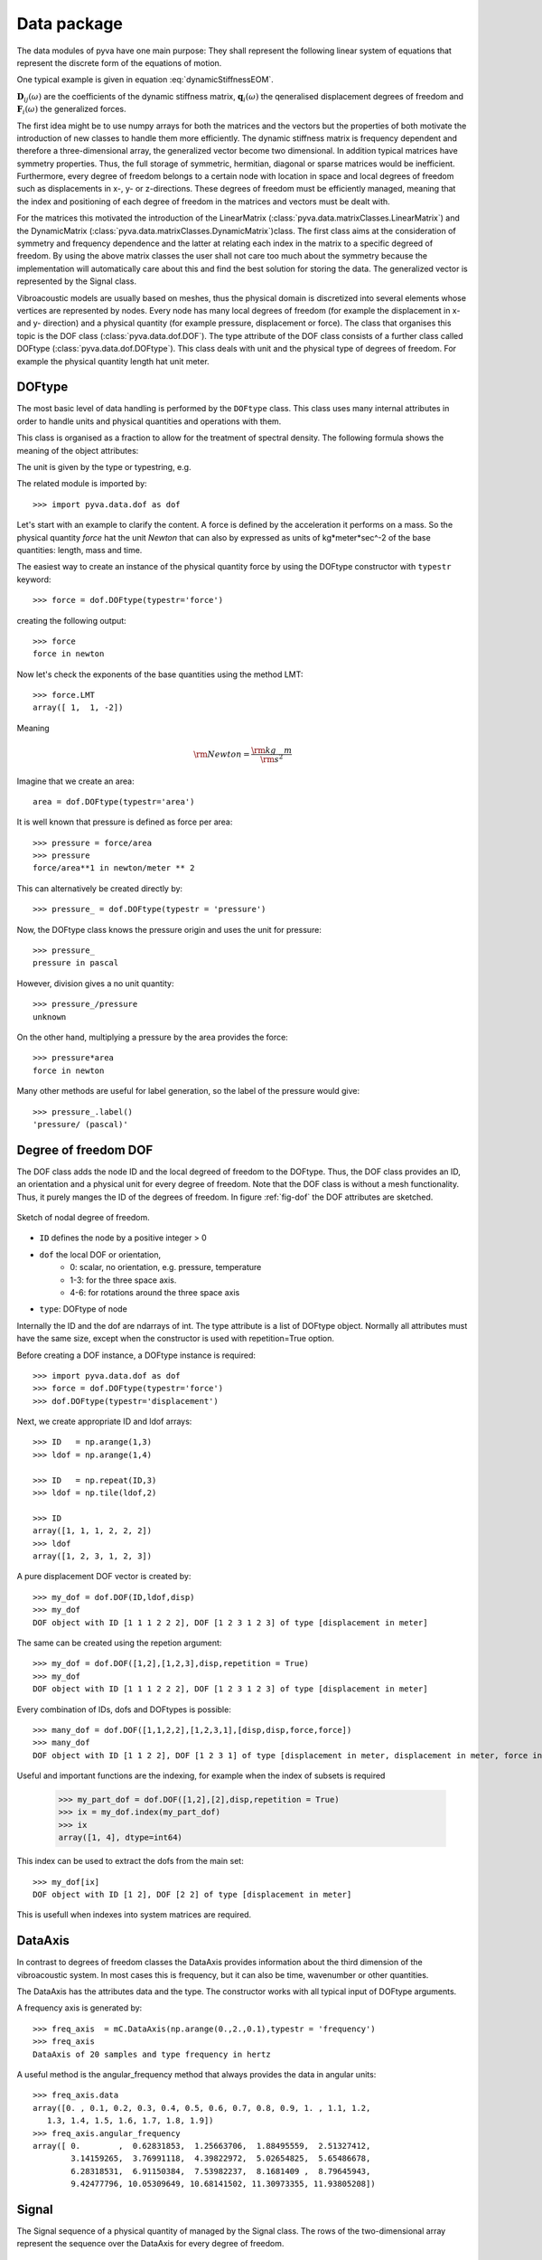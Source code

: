 Data package
============

The data modules of pyva have one main purpose: They shall represent the following 
linear system of equations that represent the discrete form of the equations of motion.

One typical example is given in equation :eq:`dynamicStiffnessEOM`.

.. math:: 
    :label: dynamicStiffnessEOM
    
	\begin{bmatrix} 
	\boldsymbol{D}_{11}(\omega) & \boldsymbol{D}_{12}(\omega) & \cdots & \boldsymbol{D}_{1M}(\omega) \\
	\boldsymbol{D}_{21}(\omega) & \boldsymbol{D}_{22}(\omega) &        & \boldsymbol{D}_{2M}(\omega) \\
	\vdots & \vdots & \ddots & \vdots  \\
	\boldsymbol{D}_{N1}(\omega) & \boldsymbol{D}_{N2}(\omega) & \cdots & \boldsymbol{D}_{NM}(\omega) \\
	\end{bmatrix}  
	\begin{Bmatrix} \boldsymbol{q}_1(\omega) \\ \boldsymbol{q}_2(\omega)  \\ \vdots \\ \boldsymbol{q}_N(\omega) \end{Bmatrix} =
	\begin{Bmatrix} \boldsymbol{F}_1(\omega) \\ \boldsymbol{F}_2(\omega)  \\ \vdots \\ \boldsymbol{F}_N(\omega) \end{Bmatrix}
	
:math:`\boldsymbol{D}_{ij}(\omega)` are the coefficients of the dynamic stiffness matrix, 
:math:`\boldsymbol{q}_{i}(\omega)` the qeneralised displacement degrees of freedom and  
:math:`\boldsymbol{F}_{i}(\omega)` the generalized forces. 

The first idea might be to use numpy arrays for both the matrices and the vectors but the properties
of both motivate the introduction of new classes to handle them more efficiently.
The dynamic stiffness matrix is frequency dependent and therefore a three-dimensional array, the generalized vector
become two dimensional. 
In addition typical matrices have symmetry properties. Thus, the full storage of symmetric, hermitian, diagonal or sparse
matrices would be inefficient.
Furthermore, every degree of freedom belongs to a certain node with location in space and local degrees of freedom
such as displacements in x-, y- or z-directions. These degrees of freedom must be efficiently managed, meaning
that the index and positioning of each degree of freedom in the matrices and vectors must be dealt with.

For the matrices this motivated the introduction of the LinearMatrix (:class:`pyva.data.matrixClasses.LinearMatrix`) and the 
DynamicMatrix (:class:`pyva.data.matrixClasses.DynamicMatrix`)class.
The first class aims at the consideration of symmetry and frequency dependence and the latter at relating each index in the matrix
to a specific degreed of freedom.
By using the above matrix classes the user shall not care too much about the symmetry because the implementation will
automatically care about this and find the best solution for storing the data.
The generalized vector is represented by the Signal class. 

Vibroacoustic models are usually based on meshes, thus the physical domain is discretized into several elements whose vertices are represented 
by nodes. Every node has many local degrees of freedom (for example the displacement in x- and y- direction) and a physical quantity 
(for example pressure, displacement or force). 
The class that organises this topic is the DOF class (:class:`pyva.data.dof.DOF`). The type attribute of the DOF class consists of 
a further class called DOFtype (:class:`pyva.data.dof.DOFtype`). This class deals with unit and the physical type of degrees of freedom.
For example the physical quantity length hat unit meter.


DOFtype
-------

The most basic level of data handling is performed by the ``DOFtype`` class. 
This class uses many internal attributes in order to handle units and physical quantities and operations with them.

This class is organised as a fraction to allow for the treatment of spectral density. The following formula shows 
the meaning of the object attributes:

.. math:: 
    :label: DOFtypeExplanation
	
	DOFunit = \frac{unit^{exponent}}{xunit^{xdata_exponent}} 
	
The unit is given by the type or typestring, e.g.

The related module is imported by::

	>>> import pyva.data.dof as dof

Let's start with an example to clarify the content. A force is defined by the acceleration it performs on a mass.
So the physical quantity *force* hat the unit *Newton* that can also by expressed as units of kg*meter*sec^-2 of the 
base quantities: length, mass and time.

The easiest way to create an instance of the physical quantity force by using the DOFtype constructor with ``typestr`` keyword::

    >>> force = dof.DOFtype(typestr='force')
	
creating the following output::

	>>> force
	force in newton
	
Now let's check the exponents of the base quantities using the method LMT::

	>>> force.LMT
	array([ 1,  1, -2])
	
Meaning 

.. math:: 
    
	{\rm Newton} = \frac{\rm kg \quad m}{\rm s^2} 
	
Imagine that we create an area::

	area = dof.DOFtype(typestr='area')
	
It is well known that pressure is defined as force per area::

	>>> pressure = force/area
	>>> pressure
	force/area**1 in newton/meter ** 2

This can alternatively be created directly by::

	>>> pressure_ = dof.DOFtype(typestr = 'pressure')
	
Now, the DOFtype class knows the pressure origin and uses the unit for pressure::

	>>> pressure_
	pressure in pascal
	
However, division gives a no unit quantity::

    >>> pressure_/pressure
    unknown
	
On the other hand, multiplying a pressure by the area provides the force::
	
    >>> pressure*area
    force in newton
	
Many other methods are useful for label generation, so the label of the pressure would give::

    >>> pressure_.label()
    'pressure/ (pascal)'
	

	

	
Degree of freedom DOF
---------------------

The DOF class adds the node ID and the local degreed of freedom to the DOFtype. Thus, the DOF class provides 
an ID, an orientation and a physical unit for every degree of freedom. 
Note that the DOF class is without a mesh functionality. 
Thus, it purely manges the ID of the degrees of freedom.
In figure :ref:`fig-dof` the DOF attributes are sketched.

.. _fig-dof:
    
.. figure:: ./images/dof.*
   :align: center
   :width: 50%
   
   Sketch of nodal degree of freedom.

- ``ID`` defines the node by a positive integer > 0
- ``dof`` the local DOF or orientation, 
	- 0: scalar, no orientation, e.g. pressure, temperature 
	- 1-3: for the three space axis.
	- 4-6: for rotations around the three space axis 
- ``type``: DOFtype of node 

Internally the ID and the dof are ndarrays of int. The type attribute is a list of DOFtype object.
Normally all attributes must have the same size, except when the constructor is used with repetition=True option.

Before creating a DOF instance, a DOFtype instance is required::

    >>> import pyva.data.dof as dof
    >>> force = dof.DOFtype(typestr='force')
    >>> dof.DOFtype(typestr='displacement')
	
Next, we create appropriate ID and ldof arrays::

    >>> ID   = np.arange(1,3)
    >>> ldof = np.arange(1,4)

    >>> ID   = np.repeat(ID,3)
    >>> ldof = np.tile(ldof,2)

    >>> ID
    array([1, 1, 1, 2, 2, 2])
    >>> ldof
    array([1, 2, 3, 1, 2, 3])
	
A pure displacement DOF vector is created by::

    >>> my_dof = dof.DOF(ID,ldof,disp)
    >>> my_dof
    DOF object with ID [1 1 1 2 2 2], DOF [1 2 3 1 2 3] of type [displacement in meter]
    
The same can be created using the repetion argument::

    >>> my_dof = dof.DOF([1,2],[1,2,3],disp,repetition = True)
    >>> my_dof
    DOF object with ID [1 1 1 2 2 2], DOF [1 2 3 1 2 3] of type [displacement in meter]

Every combination of IDs, dofs and DOFtypes is possible::

    >>> many_dof = dof.DOF([1,1,2,2],[1,2,3,1],[disp,disp,force,force])
    >>> many_dof
    DOF object with ID [1 1 2 2], DOF [1 2 3 1] of type [displacement in meter, displacement in meter, force in newton, force in newton]

Useful and important functions are the indexing, for example when the index of subsets is required

    >>> my_part_dof = dof.DOF([1,2],[2],disp,repetition = True)
    >>> ix = my_dof.index(my_part_dof)
    >>> ix
    array([1, 4], dtype=int64)
    
This index can be used to extract the dofs from the main set::

    >>> my_dof[ix]
    DOF object with ID [1 2], DOF [2 2] of type [displacement in meter]
    
This is usefull when indexes into system matrices are required.

DataAxis
---------

In contrast to degrees of freedom classes the DataAxis provides information about the third dimension 
of the vibroacoustic system. In most cases this is frequency, but it can also be time, wavenumber or other 
quantities.

The DataAxis has the attributes data and the type. The constructor works with all typical input of DOFtype arguments.

A frequency axis is generated by::

    >>> freq_axis  = mC.DataAxis(np.arange(0.,2.,0.1),typestr = 'frequency')
    >>> freq_axis
    DataAxis of 20 samples and type frequency in hertz
    
A useful method is the angular_frequency method that always provides the data in angular units::

    >>> freq_axis.data
    array([0. , 0.1, 0.2, 0.3, 0.4, 0.5, 0.6, 0.7, 0.8, 0.9, 1. , 1.1, 1.2,
       1.3, 1.4, 1.5, 1.6, 1.7, 1.8, 1.9])
    >>> freq_axis.angular_frequency
    array([ 0.        ,  0.62831853,  1.25663706,  1.88495559,  2.51327412,
            3.14159265,  3.76991118,  4.39822972,  5.02654825,  5.65486678,
            6.28318531,  6.91150384,  7.53982237,  8.1681409 ,  8.79645943,
            9.42477796, 10.05309649, 10.68141502, 11.30973355, 11.93805208])

Signal
------

The Signal sequence of a physical quantity of managed by the Signal class.
The rows of the two-dimensional array represent the sequence over the DataAxis for every degree
of freedom.

.. _fig-Signal:
    
.. figure:: ./images/Signal.*
   :align: center
   :width: 50%
   
   Sketch of Signal content.
   
The signals are given as ``ydata`` in a two dimensional aray, the ``xdata`` attribute determines the xaxis and the ``dof`` links every row 
to one specific degree of freedom::

    >>> p_dof = dof.DOF([1,2],[0,0],dof.DOFtype(typestr = 'pressure'))
    ydata = np.array([np.sin(omega),np.cos(omega)])
    
A Signal can the be constructed by::

    >>> sig1 = mC.Signal(freq_axis,ydata,p_dof)
    >>> sig1
    Signal object of 20 samples with 2 channels and properties ...
    DataAxis of 20 samples and type frequency in hertz
    DOF object with ID [1 2], DOF [0 0] of type [pressure in pascal]
    
A quite useful method is the plot method::

    >>> sig1.plot(1)
    
Leading to:

.. _fig-Signal_plot:
    
.. figure:: ./images/sig1.*
   :align: center
   :width: 50%

Until now we have explained the required classes to handle the vector types of the dynamic equation :eq:`dynamicStiffnessEOM`.
    

LinearMatrix
------------

The LinearMatrix class aims at efficient handling of complex matrices that change over frequency or sometimes other parameters like time or wavenumber.
In order to  present the functionality we create some test data::

    >>> from pyva.data import matrixClasses as mC
    >>> import numpy as np

    >>> data = np.arange(18).reshape(3,3,2)
    >>> data[:,:,0]
    array([[ 0,  2,  4],
           [ 6,  8, 10],
           [12, 14, 16]])
 
A linear matrix can be generated by calling the constructor with this input::

    >>> lin_data = mC.LinearMatrix(data)
    >>> lin_data
    LinearMatrix of size (3, 3, 2), sym: 0
    First matrix up to index 5 at iz = 0 
    [[ 0  2  4]
     [ 6  8 10]
     [12 14 16]]
     
Shape and symmetry are denoted in the output.     
When we create a symmetric matrix with::

    >>> sym_data = (data + data.transpose(1,0,2))/2
    >>> sym_data[:,:,0]
    array([[ 0.,  4.,  8.],
           [ 4.,  8., 12.],
           [ 8., 12., 16.]])
    >>> lin_sym_data = mC.LinearMatrix(sym_data)
    >>> lin_sym_data
    LinearMatrix of size (3, 3, 2), sym: 1
    First matrix up to index 5 at iz = 0 
    [[ 0.+0.j  4.+0.j  8.+0.j]
     [ 4.+0.j  8.+0.j 12.+0.j]
     [ 8.+0.j 12.+0.j 16.+0.j]]    

The constructor identifies the symmetry automatically. The same happens for hermitian and diagonal data::

    >>> one = np.eye(3)
    >>> mC.LinearMatrix(one)
    LinearMatrix of size (3, 3, 1), sym: 3
    First matrix up to index 5 at iz = 0 
    [[1.+0.j 0.+0.j 0.+0.j]
     [0.+0.j 1.+0.j 0.+0.j]
     [0.+0.j 0.+0.j 1.+0.j]]

For efficiency reasons, only the upper triangle of symmetric and hermitian matrices can be given::

    >>> triu_data = np.arange(6).reshape(6,1)
    >>> mC.LinearMatrix(triu_data, sym = 1, shape = (3,3,1))
    LinearMatrix of size (3, 3, 1), sym: 1
    First matrix up to index 5 at iz = 0 
    [[0.+0.j 1.+0.j 2.+0.j]
     [1.+0.j 3.+0.j 4.+0.j]
     [2.+0.j 4.+0.j 5.+0.j]]
     
See the numbering of the upper coefficients to understand the indexing. Here 6/9-th of coefficients is required to store the data.
Slicing and indexing works similar to ndarrays.

    >>> lin_sym_data[0:2,0:2,1]
    LinearMatrix of size (2, 2, 1), sym: 0
    First matrix up to index 5 at iz = 0 
    [[0.+0.j 4.+0.j]
     [4.+0.j 8.+0.j]]
     
Taking a different part of the matrix is also fine but will break symmetry::

    >>> lin_sym_data[0:2,1:3,0]
    LinearMatrix of size (2, 2, 1), sym: 0
    First matrix up to index 5 at iz = 0 
    [[ 4.+0.j  8.+0.j]
    [ 8.+0.j 12.+0.j]]
    
Most typical operations on matrices are implemented and they are processed along the third dimension
For example the cond method::

    >>> lin_data.cond()
    array([[2.85732636e+16, 3.53294274e+16]])
    
DynamicMatrix
-------------

The dynamic matrix extends the LinearMatrix class by excitation and response degrees of freedom.
For example a dynamic stiffness matrix has displacement degrees of freedom as excitation and force DOFs as
response. In addition the meening of the third- or in-depth dimension is determined by xdata an instance of DataAxis.

.. _fig-dynmat:
    
.. figure:: ./images/dynmat.*
   :align: center
   :width: 50%
   
   Sketch of DynamicMatrix.
   
To summarize, the main extension of DynamicMatrix to LinearMatrix is, that all dimensions of the three dimensional 
array are linked to either degrees of freedom of xdata, for example frequency as shown in figure :ref:`fig-dynmat`.

An example for a dynamic stiffness matrix is::

    >>> u_dof = dof.DOF([1,2],[1,2,3],disp,repetition=True)
    >>> f_dof = dof.DOF([1,2],[1,2,3],force,repetition=True)
    >>> x_data = mC.DataAxis([10.,20.,30], typestr = 'angular frequency')
    >>> data = data = 40*np.random.random_sample((6,6,3))
    
The DynamicMatrix is an extension of LinearMatrix, so all rules for the three-dimensional data apply for this class also::
    
    >>> DD   = mC.DynamicMatrix(data, x_data, u_dof, f_dof)
    >>> DD
    LinearMatrix of size (6, 6, 3), sym: 0
    DataAxis of 3 samples and type angular frequency in hertz
    resdof: DOF object with ID [1 1 1 2 2 2], DOF [1 2 3 1 2 3] of type [force in newton]
    excdof: DOF object with ID [1 1 1 2 2 2], DOF [1 2 3 1 2 3] of type [displacement in meter]
    
Many overloaded method of matrix operations can be used. The key feature is, that those methods take care about the degreed of freedom, too::

    >>> DDinv = DD.inv()
    >>> DDinv
    LinearMatrix of size (6, 6, 3), sym: 0
    DataAxis of 3 samples and type angular frequency in hertz
    resdof: DOF object with ID [1 1 1 2 2 2], DOF [1 2 3 1 2 3] of type [displacement in meter]
    excdof: DOF object with ID [1 1 1 2 2 2], DOF [1 2 3 1 2 3] of type [force in newton]
    
Note, that response and excitation degrees of freedom are now exchanged. Further multiplication with 
force excitation as load case provides the displacement response::

    >>> f_data = np.zeros((6,3))
    >>> f_data[1,:] = 1.
    >>> force_load = mC.Signal(x_data,f_data, f_dof)

    >>> u_res = DDinv.dot(force_load)
    >>> u_res
    Signal object of 3 samples with 6 channels and properties ...
    DataAxis of 3 samples and type angular frequency in hertz
    DOF object with ID [1 1 1 2 2 2], DOF [1 2 3 1 2 3] of type [displacement in meter]
    
Because of the internal degree of freedom logics it would be sufficient to create the load exclusively
for the non zero components::

    >>> f_data = np.ones((1,3))
    >>> force_load = mC.Signal(x_data,f_data, f_dof[0])
    
The implemented dot method applies the load only to the excited degree of freedom ::

    >>> u_res = DDinv.dot(force_load)
    
With the same result as in the case before.
    

    
    

 
 

    
    









